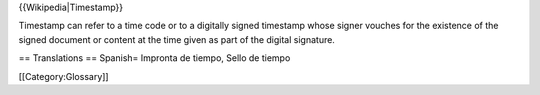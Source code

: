 {{Wikipedia|Timestamp}}

Timestamp can refer to a time code or to a digitally signed timestamp
whose signer vouches for the existence of the signed document or content
at the time given as part of the digital signature.

== Translations == Spanish= Impronta de tiempo, Sello de tiempo

[[Category:Glossary]]
